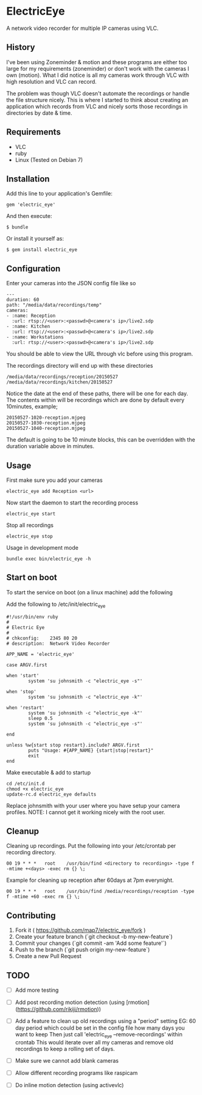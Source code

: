 * ElectricEye

A network video recorder for multiple IP cameras using VLC.

** History

I've been using Zoneminder & motion and these programs are either too large for my requirements (zoneminder) or don't work with the cameras I own (motion). What I did notice is all my cameras work through VLC with high resolution and VLC can record. 

The problem was though VLC doesn't automate the recordings or handle the file structure nicely. This is where I started to think about creating an application which records from VLC and nicely sorts those recordings in directories by date & time.

** Requirements

- VLC
- ruby
- Linux (Tested on Debian 7)

** Installation

Add this line to your application's Gemfile:

: gem 'electric_eye'

And then execute:

: $ bundle

Or install it yourself as:

: $ gem install electric_eye

** Configuration

Enter your cameras into the JSON config file like so

: ---
: duration: 60
: path: "/media/data/recordings/temp"
: cameras:
: - :name: Reception
:   :url: rtsp://<user>:<passwd>@<camera's ip>/live2.sdp
: - :name: Kitchen
:   :url: rtsp://<user>:<passwd>@<camera's ip>/live2.sdp
: - :name: Workstations
:   :url: rtsp://<user>:<passwd>@<camera's ip>/live2.sdp

You should be able to view the URL through vlc before using this program.

The recordings directory will end up with these directories

: /media/data/recordings/reception/20150527
: /media/data/recordings/kitchen/20150527

Notice the date at the end of these paths, there will be one for each day. The contents within will be recordings which are done by default every 10minutes, example;

: 20150527-1020-reception.mjpeg
: 20150527-1030-reception.mjpeg
: 20150527-1040-reception.mjpeg

The default is going to be 10 minute blocks, this can be overridden with the duration variable above in minutes.

** Usage

First make sure you add your cameras

: electric_eye add Reception <url>

Now start the daemon to start the recording process

: electric_eye start

Stop all recordings

: electric_eye stop

Usage in development mode

: bundle exec bin/electric_eye -h


** Start on boot

To start the service on boot (on a linux machine) add the following

Add the following to /etc/init/electric_eye

: #!/usr/bin/env ruby
: #
: # Electric Eye
: #
: # chkconfig:    2345 80 20
: # description:  Network Video Recorder
: 
: APP_NAME = 'electric_eye'
: 
: case ARGV.first
: 
: when 'start'
:         system 'su johnsmith -c "electric_eye -s"'
: 
: when 'stop'
:         system 'su johnsmith -c "electric_eye -k"'
: 
: when 'restart'
:         system 'su johnsmith -c "electric_eye -k"'
:         sleep 0.5
:         system 'su johnsmith -c "electric_eye -s"'
: 
: end
: 
: unless %w{start stop restart}.include? ARGV.first
:         puts "Usage: #{APP_NAME} {start|stop|restart}"
:         exit
: end

Make executable & add to startup

: cd /etc/init.d
: chmod +x electric_eye
: update-rc.d electric_eye defaults


Replace johnsmith with your user where you have setup your camera profiles. NOTE: I cannot get it working nicely with the root user.



** Cleanup

Cleaning up recordings. Put the following into your /etc/crontab per recording directory.

: 00 19	* * *	root	/usr/bin/find <directory to recordings> -type f -mtime +<days> -exec rm {} \;

Example for cleaning up reception after 60days at 7pm everynight.

: 00 19	* * *	root	/usr/bin/find /media/recordings/reception -type f -mtime +60 -exec rm {} \;

** Contributing

1. Fork it ( https://github.com/map7/electric_eye/fork )
2. Create your feature branch (`git checkout -b my-new-feature`)
3. Commit your changes (`git commit -am 'Add some feature'`)
4. Push to the branch (`git push origin my-new-feature`)
5. Create a new Pull Request

** TODO

- [ ] Add more testing

- [ ] Add post recording motion detection (using [rmotion](https://github.com/rikiji/rmotion))

- [ ] Add a feature to clean up old recordings using a "period" setting
  EG: 60 day period which could be set in the config file how many days you want to keep
  Then just call 'electric_eye --remove-recordings' within crontab
  This would iterate over all my cameras and remove old recordings to keep a rolling set of days.

- [ ] Make sure we cannot add blank cameras

- [ ] Allow different recording programs like raspicam

- [ ] Do inline motion detection (using activevlc)
